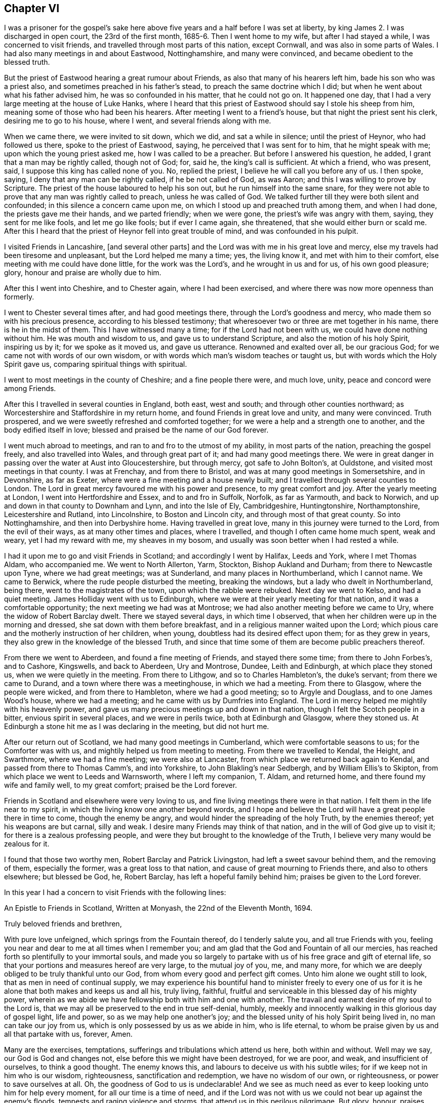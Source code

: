 == Chapter VI

I was a prisoner for the gospel`'s sake here above
five years and a half before I was set at liberty,
by king James 2. I was discharged in open court, the 23rd of the first month,
1685-6. Then I went home to my wife, but after I had stayed a while,
I was concerned to visit friends, and travelled through most parts of this nation,
except Cornwall, and was also in some parts of Wales.
I had also many meetings in and about Eastwood, Nottinghamshire, and many were convinced,
and became obedient to the blessed truth.

But the priest of Eastwood hearing a great rumour about Friends,
as also that many of his hearers left him, bade his son who was a priest also,
and sometimes preached in his father`'s stead, to preach the same doctrine which I did;
but when he went about what his father advised him, he was so confounded in his matter,
that he could not go on.
It happened one day, that I had a very large meeting at the house of Luke Hanks,
where I heard that this priest of Eastwood should say I stole his sheep from him,
meaning some of those who had been his hearers.
After meeting I went to a friend`'s house, but that night the priest sent his clerk,
desiring me to go to his house, where I went, and several friends along with me.

When we came there, we were invited to sit down, which we did,
and sat a while in silence; until the priest of Heynor, who had followed us there,
spoke to the priest of Eastwood, saying, he perceived that I was sent for to him,
that he might speak with me; upon which the young priest asked me,
how I was called to be a preacher.
But before I answered his question, he added, I grant that a man may be rightly called,
though not of God; for, said he, the king`'s call is sufficient.
At which a friend, who was present, said, I suppose this king has called none of you.
No, replied the priest, I believe he will call you before any of us.
I then spoke, saying, I deny that any man can be rightly called,
if he be not called of God, as was Aaron; and this I was willing to prove by Scripture.
The priest of the house laboured to help his son out,
but he run himself into the same snare,
for they were not able to prove that any man was rightly called to preach,
unless he was called of God.
We talked further till they were both silent and confounded;
in this silence a concern came upon me,
on which I stood up and preached truth among them, and when I had done,
the priests gave me their hands, and we parted friendly; when we were gone,
the priest`'s wife was angry with them, saying, they sent for me like fools,
and let me go like fools; but if ever I came again, she threatened,
that she would either burn or scald me.
After this I heard that the priest of Heynor fell into great trouble of mind,
and was confounded in his pulpit.

I visited Friends in Lancashire, +++[+++and several other parts]
and the Lord was with me in his great love and mercy,
else my travels had been tiresome and unpleasant, but the Lord helped me many a time;
yes, the living know it, and met with him to their comfort,
else meeting with me could have done little, for the work was the Lord`'s,
and he wrought in us and for us, of his own good pleasure; glory,
honour and praise are wholly due to him.

After this I went into Cheshire, and to Chester again, where I had been exercised,
and where there was now more openness than formerly.

I went to Chester several times after, and had good meetings there,
through the Lord`'s goodness and mercy, who made them so with his precious presence,
according to his blessed testimony;
that wheresoever two or three are met together in his name,
there is he in the midst of them.
This I have witnessed many a time; for if the Lord had not been with us,
we could have done nothing without him.
He was mouth and wisdom to us, and gave us to understand Scripture,
and also the motion of his holy Spirit, inspiring us by it; for we spoke as it moved us,
and gave us utterance.
Renowned and exalted over all, be our gracious God;
for we came not with words of our own wisdom,
or with words which man`'s wisdom teaches or taught us,
but with words which the Holy Spirit gave us, comparing spiritual things with spiritual.

I went to most meetings in the county of Cheshire; and a fine people there were,
and much love, unity, peace and concord were among Friends.

After this I travelled in several counties in England, both east, west and south;
and through other counties northward;
as Worcestershire and Staffordshire in my return home,
and found Friends in great love and unity, and many were convinced.
Truth prospered, and we were sweetly refreshed and comforted together;
for we were a help and a strength one to another, and the body edified itself in love;
blessed and praised be the name of our God forever.

I went much abroad to meetings, and ran to and fro to the utmost of my ability,
in most parts of the nation, preaching the gospel freely, and also travelled into Wales,
and through great part of it; and had many good meetings there.
We were in great danger in passing over the water at Aust into Gloucestershire,
but through mercy, got safe to John Bolton`'s, at Ouldstone,
and visited most meetings in that county.
I was at Frenchay, and from there to Bristol,
and was at many good meetings in Somersetshire, and in Devonshire, as far as Exeter,
where were a fine meeting and a house newly built;
and I travelled through several counties to London.
The Lord in great mercy favoured me with his power and presence,
to my great comfort and joy.
After the yearly meeting at London, I went into Hertfordshire and Essex,
and to and fro in Suffolk, Norfolk, as far as Yarmouth, and back to Norwich,
and up and down in that county to Downham and Lynn, and into the Isle of Ely,
Cambridgeshire, Huntingtonshire, Northamptonshire, Leicestershire and Rutland,
into Lincolnshire, to Boston and Lincoln city, and through most of that great county.
So into Nottinghamshire, and then into Derbyshire home.
Having travelled in great love, many in this journey were turned to the Lord,
from the evil of their ways, as at many other times and places, where I travelled,
and though I often came home much spent, weak and weary, yet I had my reward with me,
my sheaves in my bosom, and usually was soon better when I had rested a while.

I had it upon me to go and visit Friends in Scotland; and accordingly I went by Halifax,
Leeds and York, where I met Thomas Aldam, who accompanied me.
We went to North Allerton, Yarm, Stockton, Bishop Aukland and Durham;
from there to Newcastle upon Tyne, where we had great meetings; was at Sunderland,
and many places in Northumberland, which I cannot name.
We came to Berwick, where the rude people disturbed the meeting, breaking the windows,
but a lady who dwelt in Northumberland, being there, went to the magistrates of the town,
upon which the rabble were rebuked.
Next day we went to Kelso, and had a quiet meeting.
James Holliday went with us to Edinburgh,
where we were at their yearly meeting for that nation,
and it was a comfortable opportunity; the next meeting we had was at Montrose;
we had also another meeting before we came to Ury,
where the widow of Robert Barclay dwelt.
There we stayed several days, in which time I observed,
that when her children were up in the morning and dressed,
she sat down with them before breakfast, and in a religious manner waited upon the Lord;
which pious care and the motherly instruction of her children, when young,
doubtless had its desired effect upon them; for as they grew in years,
they also grew in the knowledge of the blessed Truth,
and since that time some of them are become public preachers thereof.

From there we went to Aberdeen, and found a fine meeting of Friends,
and stayed there some time; from there to John Forbes`'s, and to Cashore, Kingswells,
and back to Aberdeen, Ury and Montrose, Dundee, Leith and Edinburgh,
at which place they stoned us, when we were quietly in the meeting.
From there to Lithgow, and so to Charles Hambleton`'s, the duke`'s servant;
from there we came to Durand, and a town where there was a meetinghouse,
in which we had a meeting.
From there to Glasgow, where the people were wicked, and from there to Hambleton,
where we had a good meeting; so to Argyle and Douglass, and to one James Wood`'s house,
where we had a meeting; and he came with us by Dumfries into England.
The Lord in mercy helped me mightily with his heavenly power,
and gave us many precious meetings up and down in that nation,
though I felt the Scotch people in a bitter, envious spirit in several places,
and we were in perils twice, both at Edinburgh and Glasgow, where they stoned us.
At Edinburgh a stone hit me as I was declaring in the meeting, but did not hurt me.

After our return out of Scotland, we had many good meetings in Cumberland,
which were comfortable seasons to us; for the Comforter was with us,
and mightily helped us from meeting to meeting.
From there we travelled to Kendal, the Height, and Swarthmore,
where we had a fine meeting; we were also at Lancaster,
from which place we returned back again to Kendal,
and passed from there to Thomas Camm`'s, and into Yorkshire,
to John Blakling`'s near Sedbergh, and by William Ellis`'s to Skipton,
from which place we went to Leeds and Warnsworth, where I left my companion, T. Aldam,
and returned home, and there found my wife and family well, to my great comfort;
praised be the Lord forever.

Friends in Scotland and elsewhere were very loving to us,
and fine living meetings there were in that nation.
I felt them in the life near to my spirit,
in which the living know one another beyond words,
and I hope and believe the Lord will have a great people there in time to come,
though the enemy be angry, and would hinder the spreading of the holy Truth,
by the enemies thereof; yet his weapons are but carnal, silly and weak.
I desire many Friends may think of that nation,
and in the will of God give up to visit it; for there is a zealous professing people,
and were they but brought to the knowledge of the Truth,
I believe very many would be zealous for it.

I found that those two worthy men, Robert Barclay and Patrick Livingston,
had left a sweet savour behind them, and the removing of them, especially the former,
was a great loss to that nation, and cause of great mourning to Friends there,
and also to others elsewhere; but blessed be God, he, Robert Barclay,
has left a hopeful family behind him; praises be given to the Lord forever.

In this year I had a concern to visit Friends with the following lines:

[.embedded-content-document.epistle]
--

[.letter-heading]
An Epistle to Friends in Scotland, Written at Monyash, the 22nd of the Eleventh Month,
1694.

[.salutation]
Truly beloved friends and brethren,

With pure love unfeigned, which springs from the Fountain thereof,
do I tenderly salute you, and all true Friends with you,
feeling you near and dear to me at all times when I remember you;
and am glad that the God and Fountain of all our mercies,
has reached forth so plentifully to your immortal souls,
and made you so largely to partake with us of his free grace and gift of eternal life,
so that your portions and measures hereof are very large, to the mutual joy of you, me,
and many more, for which we are deeply obliged to be truly thankful unto our God,
from whom every good and perfect gift comes.
Unto him alone we ought still to look, that as men in need of continual supply,
we may experience his bountiful hand to minister freely to every one of
us for it is he alone that both makes and keeps us and all his,
truly living, faithful, fruitful and serviceable in this blessed day of his mighty power,
wherein as we abide we have fellowship both with him and one with another.
The travail and earnest desire of my soul to the Lord is,
that we may all be preserved to the end in true self-denial, humbly,
meekly and innocently walking in this glorious day of gospel light, life and power,
so as we may help one another`'s joy;
and the blessed unity of his holy Spirit being lived in, no man can take our joy from us,
which is only possessed by us as we abide in him, who is life eternal,
to whom be praise given by us and all that partake with us, forever, Amen.

Many are the exercises, temptations, sufferings and tribulations which attend us here,
both within and without.
Well may we say, our God is God and changes not,
else before this we might have been destroyed, for we are poor, and weak,
and insufficient of ourselves, to think a good thought.
The enemy knows this, and labours to deceive us with his subtle wiles;
for if we keep not in him who is our wisdom, righteousness,
sanctification and redemption, we have no wisdom of our own, or righteousness,
or power to save ourselves at all.
Oh, the goodness of God to us is undeclarable!
And we see as much need as ever to keep looking unto him for help every moment,
for all our time is a time of need,
and if the Lord was not with us we could not bear up against the enemy`'s floods,
tempests and raging violence and storms, that attend us in this perilous pilgrimage.
But glory, honour, praises, and high returns of humble and sincere thanks,
be given to our great and merciful God.
He is with us, and is the same he was in ancient days,
when he carried Israel through the Red sea on dry ground,
and gave them to behold his miraculous deliverance,
and saved them out of the hands of their many enemies, who sought to destroy them.
The sense of his love, and the experience which I have of his goodness,
tenders my poor heart, and bows my spirit before him; and I hope you partake with me,
and will also feel with me beyond words or writings.

Dear friends, I desire we may all be mindful of Him who is our rock and refuge,
keeping near him always, not forgetting the Lord.
Here is divine light, for he dwells in it, and in him is no darkness at all;
here we see our states as they are, and that what we are, we are by his grace.
Here it is we meet with fresh pastures of life, and feed together,
where the enemy cannot come, nor the lofty, unclean Edomite approach.
My heart is glad, to feel love run so freely towards you at this time.
I do not write these things as though I looked upon you not to know them; no, if I did,
I could not be so free and open to you, but a little to remind you,
and in these few lines to confer with you in love; for it is the fruits of dear,
unfeigned love, I here salute you with, as men that I can say are of my flesh and bones,
and members with me, of that sweet, harmonious body, of which Christ Jesus is Head,
Lord and King: worthy is he to reign, it is his right;
and he that would be great among you, must be least of all;
and this is the Lord`'s doing, and it is marvellous in our eyes.
Oh! that we may see this low state experimentally,
for in that place many have met with him, and been met with by him,
who despises not the low state of his servants and handmaids.
Surely it behooves us to be low, for our teacher is meek and lowly in heart.

My dear and truly beloved, the meek are most filled with love,
even that love which is not puffed up, seeks not its own in that sense the apostle means,
but leads us to seek the good of all,
and the things that are Jesus Christ`'s. I pray that we may always dwell in this love,
and then we shall be sure to love one another.
I was glad in heart, when I felt your love to me in the Lord, when present with you,
and to my companion also;
and also when I felt your love kept fresh to us after our departure from you in person,
not in spirit, and that you remembered me in your prayers;
I desire you would still remember me, and I hope I shall not forget you.

I desire you as a brother, to keep up the good order of the blessed Truth among you,
and let not your monthly and quarterly meetings be neglected,
and take care of the whole church of God, in your nation,
and delay not to help one another.
For God Almighty has set up his standard,
and his controversy is proclaimed against all unrighteousness.
I know help was lacking in some places when I was with you;
the Lord has gifted some to be helps, and to rule well in the church:
and we know the apostles in their travels left the brethren decrees to keep,
and took care of the churches as they travelled, and went to see how they did.
I hope you will take it well that I make thus bold with you,
and will feel my tender love to you.

I was glad when I saw a copy of your letter to G. K.,
yet sorry to see the answer to you from him, or his wife, or both; he must, it seems,
be made manifest.
I desire you may grow in the heavenly root,
and multiply to the glory of him that has grafted you into it.

My dear friends, in every respect be truly obedient unto the Lord,
and may he by his own power strengthen,
establish and root you deeply in his blessed Truth.
To him I tenderly commit you all.
He is God Almighty even now as in Abraham`'s days; to him be praise, worship, honour,
glory and renown forever more.
Amen.

Read this to all as you see a service, and send honest Bartholomew Gibson a copy of it,
and let him know my dear love is to him and his wife, Francis Soneman,
and Friends in Edinburgh.
Let copies of it be sent to all in Scotland.
I thank God I am pretty healthy, but not strong in body.
So with my true love to you all, I am your sincere friend in pure love,

[.signed-section-signature]
John Gratton.

--

I stayed about home some time, where I had many meetings,
and there was a fine increase in the number of Friends.
But many of them went into America, about forty from our monthly meeting,
and some others, which lessened our meeting pretty much.

After some time it came upon me to go and visit Friends in Ireland;
several of whom had been in England, and a love lived in me to them.
I gave up to go, and went to Westchester in order to it,
but found there was an embargo laid upon ships, that they must not go out.
When we could not go for Ireland, we went to Shrewsbury, and so down into Herefordshire,
R+++.+++ Needham being with me, and to the yearly meeting in Wales, at Ponty Moyle,
in Monmouthshire.
A fine meeting it was, and after at the Pont,
and so over the passage into Gloucestershire, to Bristol, and into Somersetshire,
to Richard Vickris`'s, at Chew, John Whiting`'s at Wrington,
and William Laurence`'s at Axbridge, and back to Bristol to the yearly meeting there,
and from there to the yearly meeting at London.
After that I returned home with my wife, and stayed about seven days,
and then set forward again for Ireland with Godfrey Newhall, a Friend of Yorkshire,
and went to Whitehaven in Cumberland for George Rook`'s company, and so to sea;
the winds were somewhat contrary, and we were in some danger of our lives;
but we put into the Isle of Man, and at last arrived safe at Dublin in the fifth month.

We had many precious meetings in that nation, especially their province meetings,
and Friends were generally in sweet love, unity, peace, concord and order,
and good government among them, and great love and care of one another`'s families,
the poor and youth in all respects.
When we had been at all the meetings of Friends that we knew of in the nation,
or seen some Friends of all the meetings, and were clear to come away,
we left them in true love, being well satisfied in visiting them;
and took shipping at Dublin, and came to Holyhead, and through Wales to Westchester,
and so home.

Many Friends in Ireland had a great care upon them in the over-sight of the flock,
watching over them, that Friends be careful in all respects,
to keep their profession without blame, and that none run inordinately after the world,
or break in other men`'s debt;
to prevent which they are advised to labour lawfully for the maintenance of their families,
providing things honest in the sight of men; by thus watching over one another,
doubtless some things are prevented,
which otherwise might prove a disreputation to our holy profession.

[.asterism]
'''

After his return from Ireland, he kept no exact account of the residue of his travels,
though he visited Friends in various counties, labouring in the work of the gospel,
as he found drawings thereto, though in his latter days he was afflicted with disease,
which much abated his natural strength; nevertheless he came several times to London,
and particularly in the winter, 1699.

He also came to the yearly meeting in 1700;
and in his return home had many good meetings in the way,
being accompanied by John Cade to Blyth, where his wife met him.

The next year he travelled as far as Bristol, and was at their yearly meeting.
From there he went to Bath, and travelled up to London to the yearly meeting,
which fell in the fourth month, 1701.
It was a large and precious meeting: after which he returned home.

He also came up to the next yearly meeting London, 1702.
At this time he brought up his Treatise relating to Tithes,
which was an answer to a letter, entitled, The Clergy`'s Legal Right to Tithes, etc.

In the year 1703, he came again to the yearly meeting,
visiting Friends in many places as he came.

The 26th of the second month, 1704, he set out again for London,
visiting Friends in many places as he came, as in Nottinghamshire, Huntingtonshire,
the Isle of Ely, and a great part of Norfolk, and had several meetings in Suffolk,
the last of which was at Ipswich, from which place he came to Colchester,
and was at their meeting on first-day; after which he visited several meetings in Essex,
and then came to London to the yearly meeting;
having travelled in this journey three hundred and thirty-four miles,
according to his own account.

After his return home at this time,
there is no account of his travelling for two or three years:
greater weakness growing upon him, it is probable he continued about home,
visiting Friends as he was able.

In 1707, he disposed of his estate at Monyash, and dwelt with his son Joseph some time;
then he went to visit some Friends in several adjacent places, his wife accompanying him,
though both of them were aged and weakly.
But after they returned home, his wife growing weaker and weaker,
departed this life the 4th of the tenth month, 1707; dying in peace with the Lord,
leaving a good report behind her, among those who knew her.
The account of her death he gave himself, saying,
a very comfortable wife she had been to him nearly thirty-eight years: adding,
that she had never hindered him from going abroad to visit Friends.

In the year 1708, he took a journey to London again, and went into some parts of Essex,
Surry and Kent; after which he returned to London again, where staying some time,
he was taken ill, and weakness increasing upon him, he removed out of the city,
for the benefit of the air, to Richard Richardson`'s, near Uxbridge,
where he was carefully attended for three weeks, in which time,
several Friends of London went to visit him.
From this place Daniel Wharley took him to his house; from there he went to Ailsbury,
and by small journeys he got home, Richard Needham accompanying him.
He continued living with his daughter above three years, being weakly until his decease,
which was in the ninth month, 1711, aged about seventy years; dying,
no doubt in peace with the Lord, and unity with all the faithful,
and is entered into his everlasting rest, among the faithful followers of Jesus.
